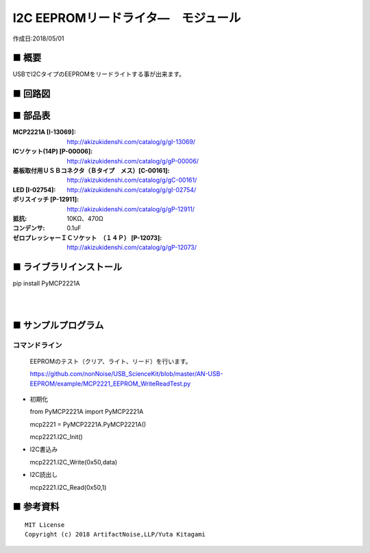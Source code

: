 ========================================================================
I2C EEPROMリードライタ―　モジュール
========================================================================

作成日:2018/05/01

■ 概要
------------------------------------------------------------------------

USBでI2CタイプのEEPROMをリードライトする事が出来ます。

.. image:: ./img/取説.png


■ 回路図
------------------------------------------------------------------------

.. image:: ./img/EEPROM.PNG
    :width: 480px

■ 部品表
------------------------------------------------------------------------

:MCP2221A [I-13069]: http://akizukidenshi.com/catalog/g/gI-13069/
:ICソケット(14P) [P-00006]: http://akizukidenshi.com/catalog/g/gP-00006/
:基板取付用ＵＳＢコネクタ（Ｂタイプ　メス）[C-00161]: http://akizukidenshi.com/catalog/g/gC-00161/
:LED [I-02754]: http://akizukidenshi.com/catalog/g/gI-02754/
:ポリスイッチ [P-12911]: http://akizukidenshi.com/catalog/g/gP-12911/
:抵抗: 10KΩ、470Ω
:コンデンサ: 0.1uF
:ゼロプレッシャーＩＣソケット　（１４Ｐ） [P-12073]: http://akizukidenshi.com/catalog/g/gP-12073/

■ ライブラリインストール
------------------------------------------------------------------------

pip install PyMCP2221A

|

|


■ サンプルプログラム
------------------------------------------------------------------------

コマンドライン
^^^^^^^^^^^^^^^^^^^^^^^^^^^^^^^^^^^^^^^^^^^^^^^^^^^^^^^^^^^^^^^^^^^^^^^^

    EEPROMのテスト（クリア、ライト、リード）を行います。

    https://github.com/nonNoise/USB_ScienceKit/blob/master/AN-USB-EEPROM/example/MCP2221_EEPROM_WriteReadTest.py

-   初期化

    from PyMCP2221A import PyMCP2221A

    mcp2221 = PyMCP2221A.PyMCP2221A()

    mcp2221.I2C_Init()

-   I2C書込み

    mcp2221.I2C_Write(0x50,data)
    
-   I2C読出し

    mcp2221.I2C_Read(0x50,1)




■ 参考資料
------------------------------------------------------------------------


::
    
    MIT License
    Copyright (c) 2018 ArtifactNoise,LLP/Yuta Kitagami   
